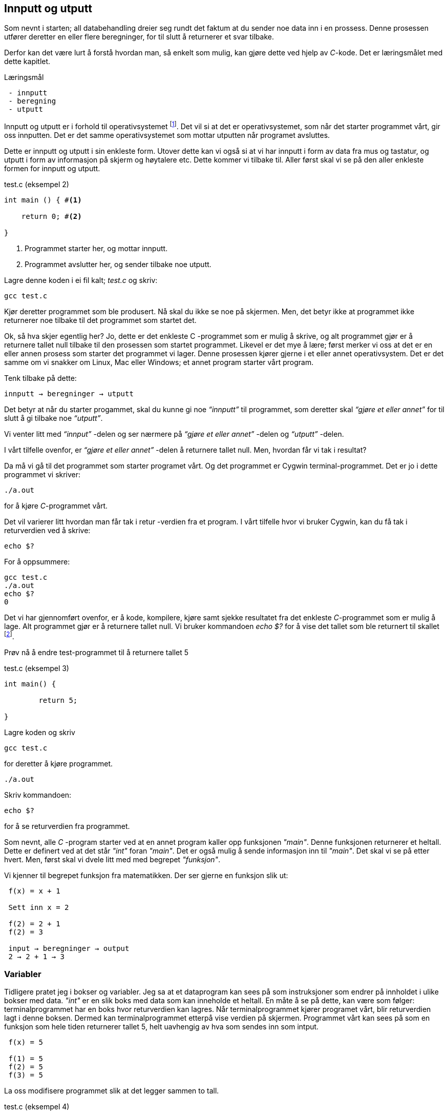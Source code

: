 == Innputt og utputt

Som nevnt i starten; all databehandling dreier seg rundt det faktum at du sender 
noe data inn i en prossess. Denne prosessen utfører deretter en eller flere beregninger, for 
til slutt å returnerer et svar tilbake. 

Derfor kan det være lurt å forstå hvordan man, så enkelt som mulig, kan gjøre dette ved hjelp 
av _C_-kode. Det er læringsmålet med dette kapitlet.


.Læringsmål
----
 - innputt 
 - beregning
 - utputt 
----


Innputt og utputt er i forhold til operativsystemet footnote:[Windows og Linux 
er eksempler på operativsystem, det vil si det systemet som sørger for at 
datamaskinen vår fungerer; skjerm, mus, tastatur etc. Det er operativsystemet 
som starter de ulike programmene som kjører på datamaskinen.]. Det vil si at det 
er operativsystemet, som når det starter programmet vårt, gir oss innputten. Det er det 
samme operativsystemet som mottar utputten når programet avsluttes. 
 
Dette er innputt og utputt i sin enkleste form. Utover dette kan vi også si at vi har innputt 
i form av data fra mus og tastatur, og utputt i form av informasjon på skjerm og høytalere etc. Dette 
kommer vi tilbake til. Aller først skal vi se på den aller enkleste formen for 
innputt og utputt.
  
[source,c]  
.test.c (eksempel 2)
---- 

int main () { #<1>
        
    return 0; #<2>
    
}
----
<1> Programmet starter her, og mottar innputt.
<2> Programmet avslutter her, og sender tilbake noe utputt.


Lagre denne koden i ei fil kalt; _test.c_ og skriv:

 gcc test.c

Kjør deretter programmet som ble produsert. Nå skal du ikke se noe på skjermen. 
Men, det betyr ikke at programmet ikke returnerer noe tilbake til det 
programmet som startet det.

Ok, så hva skjer egentlig her? Jo, dette er det enkleste C -programmet som er 
mulig å skrive, og alt programmet gjør er å returnere tallet null tilbake til den 
prosessen som startet programmet. Likevel er det mye å lære;
først merker vi oss at det er en eller annen prosess som starter det programmet vi lager. 
Denne prosessen kjører gjerne i et eller annet operativsystem. Det er det samme 
om vi snakker om Linux, Mac eller Windows; et annet program starter vårt program. 

Tenk tilbake på dette:

 innputt → beregninger → utputt

Det betyr at når du starter progammet, skal du kunne gi noe _“innputt”_ til 
programmet, som deretter skal _“gjøre et eller annet”_ for til slutt å gi 
tilbake noe _“utputt”_.

Vi venter litt med _“innput”_ -delen og ser nærmere på _“gjøre et eller annet”_ -delen 
og _“utputt”_ -delen.

I vårt tilfelle ovenfor, er _“gjøre et eller annet”_ -delen å returnere tallet 
null. Men, hvordan får vi tak i resultat? 

Da må vi gå til det programmet som starter programet vårt. Og det programmet er 
Cygwin terminal-programmet. Det er jo i dette programmet vi skriver:

 ./a.out
 
for å kjøre _C_-programmet vårt.

Det vil varierer litt hvordan man får tak i retur -verdien fra et program. I vårt 
tilfelle hvor vi bruker Cygwin, kan du få tak i returverdien ved å skrive:

 echo $? 

For å oppsummere: 
 
 gcc test.c
 ./a.out
 echo $? 
 0
 
Det vi har gjennomført ovenfor, er å kode, kompilere, kjøre samt sjekke 
resultatet fra det enkleste _C_-programmet som er mulig å lage. Alt programmet 
gjør er å returnere tallet null. Vi bruker 
kommandoen _echo $?_ for å vise det tallet som ble returnert til 
skallet footnote:[Et terminalvindu kan også omtales som et skall, siden det 
engelse ordet _shell_ er mest vanlig å bruke på slike typer dataprogram. 
linuxcommand.org : What is "the shell"? _Simply put, the shell is a program that 
takes your commands from the keyboard and gives them to the operating system to 
perform. In the old days, it was the only user interface available on a Unix 
computer. Nowadays, we have graphical user interfaces (GUIs) in addition to 
command line interfaces (CLIs) such as the shell._]. 
 
Prøv nå å endre test-programmet til å returnere tallet 5

[source,c]  
.test.c (eksempel 3)
---- 

int main() {

	return 5;
    
}

---- 


Lagre koden og skriv

 gcc test.c

for deretter å kjøre programmet.

 ./a.out

Skriv kommandoen:

 echo $? 


for å se returverdien fra programmet.

Som nevnt, alle _C_ -program starter ved at en annet program  
kaller opp funksjonen _"main"_.  Denne funksjonen returnerer et heltall. 
Dette er definert ved at det står _"int"_ foran  _"main"_. Det er også mulig å sende 
informasjon inn til _"main"_. Det skal vi se på etter hvert. Men, først skal vi 
dvele litt med med begrepet _"funksjon"_.

Vi kjenner til begrepet funksjon fra matematikken. Der ser gjerne en funksjon slik ut:

....

 f(x) = x + 1

 Sett inn x = 2

 f(2) = 2 + 1
 f(2) = 3

 input → beregninger → output
 2 → 2 + 1 → 3

....

=== Variabler

Tidligere pratet jeg i bokser og variabler. Jeg sa at et dataprogram kan sees på 
som instruksjoner som endrer på innholdet i ulike bokser med data. _"int"_ er en slik 
boks med data som kan inneholde et heltall.  En måte å se 
på dette, kan være som følger: terminalprogrammet har en boks hvor returverdien 
kan lagres. Når terminalprogrammet kjører programet vårt, blir returverdien 
lagt i denne boksen. Dermed kan terminalprogrammet etterpå vise verdien på skjermen. Programmet 
vårt kan sees på som en funksjon som hele tiden returnerer tallet 5, helt uavhengig av hva som sendes inn som intput.


....

 f(x) = 5

 f(1) = 5
 f(2) = 5
 f(3) = 5

....

La oss modifisere programmet slik at det legger sammen to tall. 

[source,c]  
.test.c (eksempel 4)
---- 

int main() {

	int a = 2;
	int b = 3;
	int c = a + b;
    
	return c;
    
}

----

Jeg oppretter tre bokser av typen _int_. (int -> integer = heltall). 
Legger tallet 3 i den første, tallet 4 i den andre og summen i 
den tredje. Til slutt returnerer jeg med det tallet som måtte ligge i den 
tredje boksen.

Legg merke til at vi kan kalle databoksene for hva vi vil. Jeg har valgt å kalle dem _a_, _b_ og _c_. 

Skriv inn koden, og test ut. 

Neste steg for oss blir å modifisere programmet slik at det kan ta i mot 
input fra skallet. Eller input fra terminal-programmet om du vil. 

Legg merke til at når du skal kompilere _C_-koden som ligger i fila _test.c_, så 
oppgir du dette som input til programmet _gcc_, på denne måten:

 gcc test.c

Dette viser at inputt er noe du skriver i tur og orden etter navnet på selve programmet. I vårt tilfelle skriver vi noe slikt som dette:

 a.exe 2

Da vil vi starte programmet med tallet 2 som input. Men, hvordan får vi tak 
i dette tallet inne i programmet? 

Modifiser _test.c_ til å se slik ut:

[source,c]  
.test.c (eksempel 5)
---- 

int main ( int argument_antall, char *argument_vektor[] ) {

	int x = atoi(argument_vektor[1]);
    
	return x + 1;
    
}

----

Kompiler og test ved å utføre disse kommandoene:

....

 >gcc test.c
 >a.exe 1 
 >echo $?
 >2

 >a.exe 2
 >echo $?
 >3

 >a.exe 3 
 >echo $?
 >4

....
 
Jepp, her skjer det ting. Nå klarer vi å gi input til programmet vårt, vi utfører 
ei enkel beregning ved å addere tallet 1 til det tallet som kommer inn, og vi 
returnerer med svaret. Men, det som en gang var verdens minste C -program, har nå 
blitt litt mer komplisert. Vi starter med de to innputt-variablene til funksjonen 'main': 

 int argument_antall 
 char * argument_vektor[]  

Dette er to bokser eller to variabler. Den første er av typen _int_.
Det betyr at i variabelen som heter _argument_antall_, ligger det 
et heltall. Dette heltallet angir antall argumenter inn til programmet. Egentlig 
angir dette tallet antall argumenter, pluss 1, siden navnet til programmet også 
regnes med når antallet input-argumenter telles opp. Det betyr i praksis at når 
du skriver:

 a.exe 3

så vil innholdet i _antall_argument_ være lik 2, siden det første argumentet 
er _'a.exe'_ og det andre er _3_.

Ved hjelp av variabelen _argument_antall_ vet vi hvor mange argumenter som 
kommer inn til programmet. For å få tak i selve argumentene må vi se nærmere 
på variabelen som heter _argument_vektor_. Denne inneholder en 
tabell med pekere av typen _char_, som peker mot en tekst-representasjon av de 
ulike argumentene.



_... For å gå tak i selve argumentene må vi se nærmere på variabelen som heter 
argument_vektor. Denne inneholder en tabell med pekere av typen ‘char’, som peker mot en tekst-representasjon av de ulike argumentene. ..._


I den siste setningen dukket det opp en rekke nye begreper som vi skal bruke 
resten av kapittelet til å lære oss. Mye av dette vil fortone seg svært komplisert. Men, ei fattig trøst er
at når du får en forståelse av dette, har du kommet svært langt i å få en grunnleggende forståelse for hvordan 
en datamaskin egentlig fungerer. Som tidligere nevnt, dette er kanskje en av de store fordelene ved å lære seg _C_ -programmering.
Derfor, fatt mot, og jobb deg gjennom alle eksemplene som følger.

Vi skal nå ta for oss datatyper, tabeller og pekere. (Also known as 'the heart of darkness' with regard to C -programming.) Dette er som nevnt så 
vanskelig å forstå om du ikke har vært borti det tidligere, at du langt på vei bare kan glemme å lære dette kun ved å lese hva som står her. 
Dette stoffet må jobbes inn. Og det gjør du ved å skrive inn og kompilere og kjøre all de eksemplene som er her. Om 
du ikke allerede har jobbet med de eksemplene som vi allerede har gått gjennom, kan du like godt stopp her. Dette vil du neppe 
forstå, uten at du "koder det inn" i fingrene. Så enkelt, og så brutalt er det, ref. Kristen Nygårds ord; å programmere er å forstå.

=== Datatyper 


Vi starter med typen _char_. Vi vet fra før av at vi kan ha en variabel av typen _int_. 
Det betyr at innholdet i variabelen kan være et heltall. Variabler av typen _char_ er forsåvidt også heltall, men historisk 
sett var disse heltallene tenkt å representere bokstaver eller tegn.

Det betyr at, ønsker du deg en variabel som skal kunne lagre en bokstav, for 
eksempel en _a_, så skriver du det slik:

[source,c]  
---- 
char min_boks = ‘a’
----

Her blir det opprette en variabel som heter _min_boks_. Denne variabelen er av 
typen _char_ og den tilordnes verdien _a_. 

Om verdien er et tegn, må dette stå med apostrof.

Det som er viktig å få med seg her, er at vi har to ulike datatyper; en som 
heter _int_ og som kan inneholde heltall, typisk i settet [1 .. 32767] og en som 
heter _char_ og som kan inneholde heltall, typisk i settet [1 .. 255]. At 
tegnet '_a_' egentlig somregel er det samme som tallet 97, er noe hokus-pokus vi skal komme tilbake til senere.

=== Tabeller

Det er mulig å sette samme flere variabler, slik at de danner en tabell. Vi kan 
ha en tabell av _int_ og en tabell av _char_.

Når vi skal lagre et ord i en variabel, må vi først lage en tabell av _char_, siden 
et ord består av flere tegn. En slik sammenstilling av tegn kaller vi for _en streng_. For å 
angi at vi ønsker en tabell av _char’s_ skriver vi 
tegnene [] bak variabelnavnet, slik:

[source,c]  
---- 
char min_streng[] = “Hei”;
----

Sleve strengen angis med anførselstegn.

Hvert enkelt tegn i strengen har sin egen plass i tabellen.

                       0   1   2   
                     +---+---+---+
 char min_streng[] = | H | e | i |
                     +---+---+---+


Vi kan hente ut hvert enkelt tegn fra tabellen, og plassere de i sine egne variabler, om vi skulle ønske.

[source,c]  
---- 
char min_bokstav_h = min_streng[0]
char min_bokstav_e = min_streng[1]
char min_bokstav_i = min_streng[2]
----

Vi ser at det er mulig å hente ut hvert enkelt tegn, ved å angi 
indeksen (eller plasseringa) til den aktuelle bokstaven i tabellen.

.En streng er en tabell av tegn.
NOTE: For å lagre en tekststreng; ord eller setninger i _C_, 
      bruker vi en databoks som består av ei samling av databoksen _char_. Ei slik 
      samling av tegn kaller vi for en tabell. Vi bruker tegnene ‘[‘ og  ‘]’ bak 
      variabelnavnet, for å angi at dette er en tabell av variabler.



      
Tre variabler som hver representerer ett tegn (char):

[source,c]  
---- 
char a = ‘h’
char b = ‘e’
char c = ‘i’
----

Tre variabler, som hver representerer ei samling tegn, altså en array av tegn (char’s):

[source,c]  
---- 
char a[] = “Hei verden”
char b[] = “Hello world”
char c[] = “Bonjour monde”
----

Ok, nå er vi kommet et stykke på vei til å forstå setningen: 

_... For å gå tak i selve argumentene må vi se nærmere på variabelen som heter 
argument_vektor. Denne inneholder en tabell med pekere av typen ‘char’, som peker mot en tekst-representasjon av de ulike argumentene. ..._

Vi skjønner det med _tekst-representasjon_. Det vil si at vi klarer å lage en variabel 
som inneholder en tekst. Det gjør vi ved å lage en tabell av _char_ -variabler, slik:

              0   1   2   3   4   5   6   7   8   9   
            +---+---+---+---+---+---+---+---+---+---+
 char a[] = | H | e | i |   | v | e | r | d | e | n |
            +---+---+---+---+---+---+---+---+---+---+

              0   1   2   3   4   5   6   7   8   9   10  
            +---+---+---+---+---+---+---+---+---+---+---+
 char b[] = | H | e | l | l | o |   | w | o | r | l | d |
            +---+---+---+---+---+---+---+---+---+---+---+

              0   1   2   3   4   5   6   7   8   9   10  11  12  
            +---+---+---+---+---+---+---+---+---+---+---+---+---+
 char c[] = | B | o | n | j | o | u | r |   | m | o | n | d | e |
            +---+---+---+---+---+---+---+---+---+---+---+---+---+

Men, vi skal ha en tabell av pekere, som peker mot data av typen char.

Nå drar det seg litt til her. 

=== Pekere 

For å forstå hva en peker er, må vi gå litt nærmere inn på hvordan en datamaskin 
egentlig fungerer. Du har sikkert hørt om RAM (random access memory), eller bare kort og godt; _minne_. 
En datamaskin har en viss mengde fysisk RAM, og mange tenker kun på minne når de 
skal angi hvor stor en datamaskin er. De variablene vi har pratet om ovenfor, 
ligger i minnet til datamaskinen. Dette minnet kan vi se på som en tabell av 
databokser, hvor hver slik boks har sin egen adresse, på samme måte som hver 
bokstav i en streng har sin egen index.

 +-----+-----+
 | 001 |  H  |
 +-----+-----+
 | 002 |  e  |
 +-----+-----+
 | 003 |  i  |
 +-----+-----+
 

Dermed kan vi se på strengen vår på to måter. Både hvordan den er lagret i variabelen  
i programmet vårt, og hvordan den egentlig er lagret i minnet.

[source,c]  
---- 
char a[] = “Hei”
----

              0   1   2  
            +---+---+---+
 char a[] = | H | e | i |
            +---+---+---+

 +---------------------+-----+
 | 9223372036854775800 |  H  |
 +---------------------+-----+
 | 9223372036854775808 |  e  |
 +---------------------+-----+
 | 9223372036854775816 |  i  |
 +---------------------+-----+


Ovenfor har jeg brukt noen store tall for å vise de ulike minne -addressene. Om du har 
en 64 bits datamaskin, som for tiden er det normale, kan datamaskinen din nå 2^64 slike 
minne -adresser. Dette er et stort tall, og viser litt hvor kraftig en datamaskin 
egentlig er.  
 
 Antall mennesker på jorden         7 000 000 000 
 Antall menneskehårstrå       700 000 000 000 000 
 2^64 er lik           18 446 744 073 709 551 615 
                  

Når man programmerer i _C_, kan man nå innholdet til de ulike adressene ved å bruke en 
konstruksjon som heter _peker_. 

Om jeg ønsker meg en slik peker, som peker på strengen “Hei” ovenfor, kan jeg skrive

[source,c]  
---- 
 char *min_peker = &a
---- 

Verdien som nå ligger i _min_peker_ vil være 9223372036854775800, altså minneadressen  
til den første bokstaven i strengen “Hei”.

Strengen “Hei” starter med adressen til den første bokstaven, og 
varer helt til det dukker opp et null-tall. 

Ampersand forann en variabel, betyr med andre ord; gi meg minneadressen til denne variabelen.


.Databokser av ulik type
NOTE: Når vi programmerer kan vi se på variablene som bokser, som kan inneholde 
      ulike typer data. Hver type boks kan lagre sin type data. Og hver slik 
      boks har sin unike adresse. Denne adressen kan man hente ut ved å sette en 
      ampersand forann navnet til boksen.      
 


[source,c]  
---- 
 char a = ‘h’
----  

Disse boksene ligger i minnet til datamaskinen. Enhver minneplassering har sin adresse. 

 +---------------------+-----+
 | …                   |     |
 +---------------------+-----+
 | 9223372036854775800 |     |
 +---------------------+-----+
 | 9223372036854775808 |  h  |
 +---------------------+-----+
 | 9223372036854775816 |     |
 +---------------------+-----+
 | …                   |     |
 +---------------------+-----+

Om vi ønsker å få tak i denne adressen, skriver vi en ampersand ‘&’ forann variabelnavnet. 
Adressen kan deretter lagres i en egen databoks som vi kaller for en peker. En peker har en type, for å vise hvilken type databoks som gjemmer seg bak adressen.

At databoksen inneholder en peker, angir vi ved å skrive ei stjerne foran variabelen når vi deklarerer den. 

[source,c]  
---- 
 char *min_peker_til_a = &a
---- 

                         +---------------------+
 char *min_peker_til_a = | 9223372036854775808 |
                         +---------------------+

[source,c]  
----  
 char b = *min_peker_til_a;
----  

 char a og char b inneholder nå begge verdien “h”.  

Legg merke til dette:

 9223372036854775808 = min_peker_til_a;
 ‘h’ = *min_peker_til_a;

Altså, om vi skal hente verdien i den databoksen som gjemmer seg bak adressen, 
må vi oppgi ei stjerne forann variabelnavnet. Om vi ikke gjør det, henter vi ut selve adressen.

På samme måte som vi kan ha en tabell av databokser av typen char, kan vi ha en 
tabell av databokser av typen _peker til char_.

a er en databoks av typen char, som inneholder tegnet ‘h’

[source,c]  
---- 
 char a = ‘h’;
---- 
 
b er en databoks av typen _tabell av char_, som inneholder strengen; “hei”

[source,c]  
---- 
 char b[] = “hei”;
---- 

Ut fra denne tabellen kan vi hent hver enkel databoks av typen char, slik:

[source,c]  
---- 
 char boks_for_h = b[0];
 char boks_for_e = b[1];
 char boks_for_i = b[2];
---- 
 
Det samme kan vi gjøre med datatypen _peker til char_, slik:

[source,c]  
---- 
 char a = ‘a’
 char b = ‘b’
 char c = ‘c’

 char *pa = &a;
 char *pb = &b;
 char *pc = &c;
---- 

Disse kan vi legge i en tabell, slik:

[source,c]  
---- 
 char *tabell_av_pekere[] = {pa,pb,pc};
---- 
 
på samme måte som da vi opprettet en streng av flere tegn.

Vi henter ut verdien til det pekeren peker på, ved å sette ei stjerne foran variabelnavnet.

[source,c]  
---- 
 char a2 = *pa
---- 
 
eller som i bildet ovenfor, hvor den samme pekeren ligger som første element i en tabell-variabel

[source,c]  
---- 
 char a2 = *tabell_av_peker[0]
----  


.Databokser av ulik type
NOTE: Ok, kjapp oppsummering igjen. En databoks har et navn og en type. Navnet bestemmer 
      vi som lager dataprogrammet. Typen er noe som er definert i programmeringsspråket. Vi 
      som programmerere velger hvilken type vi ønsker å bruke. En databoks ligger egentlig 
      lagret en plass i minnet. Vi har to måter å nå en databoks på. Enten ved å henvise til 
      navnet på databoksen, eller ved å bruke en peker som peker mot den adressen hvor databoksen ligger i minnet. 

Dette er på mange måter kjernen i C-programmering. Det at vi kan programmere med pekere, 
som kan peke _hvor som helst_, gir oss mange muligheter. På godt og ondt.

Tilbake til main -funksjonen vår. Der har vi at det første argumentet (_int argument_antall_) 
angir antallet input -argumenter, og det andre argumentet (_char *argument_vektor[]_)  
er en tabell av pekere til tekst -strenger. Husk at en tekst -streng er en tabell av databokser av typen char.

Det betyr at om vi lager oss et program som heter _a.exe_, som tar inn to tall som parametre, som vist her:

 a.exe 2 3

vil _argument_antall_ og _argument_vektor_, se slik ut:

                       +---+
 int argument_antall = | 3 |
                       +---+

                           +-----+-----+-----+
 char *argument_vektor[] = | 032 | 040 | 048 |
                           +-----+-----+-----+

Hvor det tenkte, litt forenkla, dataminnet ser slik ut: 

 +-----+---------+
 | …   |         |
 +-----+---------+
 | 032 | ‘a.exe’ |
 +-----+---------+
 | 040 |  ‘2’    |
 +-----+---------+
 | 048 |  ‘3’    |
 +-----+---------+
 | …   |         |
 +-----+---------+
 
Dette betyr at inne i main -funksjonen vet vi hvor mange argumenter som kommer inn, 
og vi vet hvordan vi kan plukke dem ut fra argument_vektor -variabelen.

Om jeg ønsker å vite hva programmet heter, kan jeg hente det ut slik;

[source,c]  
---- 
 char *a = argv[0]
----  

Variablen _a_ vil nå peke mot strengen "a.exe". Det første tallet kan jeg hente ut slik:

[source,c]  
---- 
 char *b = argv[1];
 int t1 = atoi(b);
---- 
 
og det andre slik

[source,c]  
---- 
 char *c = *argv[2];
 int t2 = atoi(c);
----  

Husk på at det er tekst -strenger vi henter ut fra _argument_vektor_ -tabellen. 
Når det gjelder navnet til programmet, altså det første argumentet, så er det 
en tekststreng. Denne variabelen er grei. Men, når det gjelder de to tallene må 
vi gjøre om datatypen fra char til int. De databoksene vi får ut fra _argument_vektor_
 er databokser som inneholder en tekst -streng av tallene. 
Her kommer funksjonen ‘atoi()’ inn i bildet. Denne funksjonen omgjør en databoks som 
innholder en tekstrepresentasjon av et tall, om til en databoks som inneholder en 
heltallsrepresentasjon. atoi er et akronym for ascii-to-integer. Om den 
tekststrengen som sendes inn til atoi skulle vise seg å ikke innholde et tall, vil 
funksjonen retunere verdien null.

Jeg skal kjapt prøve å forklare litt hva ascii er:

_American Standard Code for Information Interchange er en måte å kode bokstaver på. 
Husk på at en datamaskin egentlig bare kan forstå tall som er kodet i det binære tallsystemet, 
altså kun tallene; null og ett. Ved hjelp av tallene null og ett kan vi kontruere alle heltall, 
og vi kan lage systemer for å konstruere desimaltall. På samme måte må vi lage systemer for å 
representere tekst. Vi kan for eksempel si at desimal -tallet 65 skal bety bokstaven ‘A’. 
Det er nettopp det ascii definerer for oss, samt en rekke andre tegn og bokstaver._

Når du skriver

 char min_boks = ‘A’

legger du _egentlig_ tallet 65 inn i denne boksen.

65 er ascii-verdien for stor ‘a’. Tilsvarende har vi at ascii -verdien for tegnet ‘2’ 
er desimaltallet 50. Om vi ønsker å omgjøre teksten ‘2’ om til  tallet to, må vi 
bruke konverterings -funksjonen _atoi_. 

Bottom line her er at du må gjøre om tekst-representasjonen av tallet til 
heltalls -representasjonen av tallet, og dette utføres ved hjelp av funksjonen _atoi_. 

Nå skal vi ha et fiks ferdig _C_-program som skal kunne legge samme to tall:

[source,c]  
.test.c (eksempel 6)
---- 
 int main(int argument_antall, char *argument_vektor[]) { 
 
	 if (argument_antall != 3){ 
        return 0;
     }
     
	char *a = argument_vektor[0];
	char *b = argument_vektor[1];
	char *c = argument_vektor[2];
	
	int t1 = atoi(b);
	int t2 = atoi(c);
    
	return t1 + t2;
    
 }
----


Legg merke til at jeg sjekker innholdet i databoksen _argument_antall_. Om innholdet 
ikke er tallet 3, returnerer jeg tallet 0 for å indikere at brukeren har tastet 
inn feil antall argumenter. 

Om innholdet er 3, henter jeg ut de tre argumentene og gjør om de to siste til heltall. 
Til slutt adderes disse, og summen blir returnert tilbake til terminalprogrammet.

Dette er faktisk et ganske fiks ferdig program, takket være den enkle sjekken helt i 
starten, hvor vi sjekker at antallet argumenter er 3 før vi går videre. 

Prøv å ta bort denne sjekken, og kjør programmet ut noen inputparametre. Hva skjer? 

(Det som skjer er at vi henter noen databokser; b og c, ut fra minne som _ikke eksiterer_, 
eller ikke tilhører vårt program. Da vil programmet ganske sikkert feile.)

En lite problem med dette programmet, er at vi antageligvis bare kan 
returnere tall opp til 256, eller èn byte. Det vil si at om du legger sammen to tall 
hvor summer blir større en 256, vil det tallet som fremkommer på skjermen ikke være rett, 
siden du bare vil se den første byten av tallet. Dette har med å gjøre hvordan c-programmet 
vårt sender svaret tilbake til terminalprogrammet, og som nevnt så gjør vi det på en veldig minimalistisk måte nå.

Derfor skal vi innføre en kjekk liten funksjon som heter _printf_. Denne lar oss selv 
skrive ut tallet på skjermen.  _printf_ er så grunnleggende for en rekke programmeringsspråk, 
at den har fått sin egen wiki-side på Internett. Dette kommer av at mange programmeringspråk 
har behov for å kunne skrive ut en tekststreng på skjermen. I tillegg til selve teksten, 
ønsker man som oftes å putte på andre datatyper, typisk tall, i samme slengen. Man formaterer 
teksten litt, før den skrives ut. Derav navnet _printf_, som er en forkortelse for; “_print formatert_”. 

For å kunne bruke denne funksjonen må du skrive denne linja øverst i kodefila di:

[source,c]  
---- 
#include <stdio.h>
---- 

På den måten forteller du til kompilatoren at du ønsker å bruke en funksjon som 
allerede eksisterer, og at definisjonen på denne ligger i ei fil som heter _stdio.h_

Om du ønsker å skrive ut en enkel tekst ved help av _printf_, kan du skrive

[source,c]  
---- 
printf (“Hello world”);
---- 

Om du ønsker å skrive ut en formatert tekst, må du inn med noen koder. 
Med _formatert tekst_ menes at man kan putte inn verdier som ligger i ulike databokser, 
inn i tekststrengen, før den skrives ut på skjermen. For eksempel, så har vi sett 
at det er mulig å lagre heltall i databokser av typen _int_. Om vi ønsker å formatere 
verdien til en slik databoks, inn i en tekststreng, før denne skrives ut på skjermen, 
kan vi gjøre dette slik:

[source,c]  
---- 

int min_boks = 123;

printf (“Verdien til databoksen min_boks er %d”, a);

----

Dette vil resultere i følgende setning på skjermen:

 Verdien til databoksen min_boks er 123

Legg merke til at på samme måte som main er en funksjon som tar inn to parametre, 
er også printf en funksjon som tar inn ulike parametre. I vårt tilfelle er disse parametrene en tekststreng og en databoks for heltall.

Funksjonen _printf_ er laget slik at den bytter ut ulike koder i tekststrengen, 
med verdien i de ulike variablene som kommer etter tekststrengen. For eksempel, 
om man setter inn denne koden; ‘%d’, så forventer _printf_ at det skal komme en 
variabel av typen _int_ like etter tekststrengen.

Det er mulig å definere flere variabler som skal formateres inn i tekststrengen. 
Det er bare å putte på, i rekker og rad:

[source,c]  
---- 

 int a = 123;
 int b = 456;
 printf (“Verdien til a er %d og verdien til b er %d”, a, b);

---- 
 
Dette vil resultere i følgende setning på skjermen:

 Verdien til a er 123 og verdien til b er 456

Man kan bruke andre typer databokser, som for eksempel en tabell av chars, som 
vi kjenner som en streng. Da må vi bruke koden ‘%s’ som vist her:

[source,c]  
.test.c (eksempel 7)
---- 

 char a[] = “hei”;
 
 int b = 2;
 int c = 3;
 int d = b + c;
 
 printf (“a = %s b = %d c = %d d = %d”, a, b, c, d);

---- 

=== Komplett program

Vi nærmer oss nå slutte på kapittelet “Innputt & utputt”, hvor vi hovedsakelig 
har tatt for oss egenskapene til funksjonen _main_; hvordan vi får data inn til programmet og hvordan programmet gir svar 
tilbake til den prosessen som startert det, typiskt et terminalprogram. 

_main_ er funksjonen hvor et _C_-program starter. Her kommer _kallet_ fra 
operativsystemet, og her kan det komme et sett med inputargumenter inn til 
programmet vårt. Vi har lært at i alle fall navnet til programmet kommer inn som 
argument. Det kan komme flere argumenter. Vi har også lært at _main_-funksjonen 
kan returnere verdien til et heltall, tilbake til operativsystemet. Somregel 
brukes denne verdien til å indikere tilbake “_hvordan det gikk_”; om programmet 
feilet, manglet noen inputargumenter etc.

Helt til slutt viser jeg et komplett eksempel som bruker alt dette. 

[source,c]  
.test.c (eksempel 8)
---- 

#include <stdio.h>

int main(int argc, char *argv[]) {    

    char *navn = argv[0];
    
    if (argc != 3) {
        printf("\nBruk: %s t1 t2 \n", navn);
        printf("\n      hvor t1 og t2 er to heltall ");
        printf("som er > 0\n\n");    
        printf("Programmet adderer to tall og ");
        printf("skriver summen ut paa skjermen.\n");
        return 1;
    }
    
    char *a = argv[1];
    char *b = argv[2];
    
    int t1 = atoi(a);
    
    if (t1 == 0) {
        printf("\nFeil: t1 maa vaere et heltall > 0\n");
        return 1;
    } 
    
    int t2 = atoi(b);
    
    if (t2 == 0) {
        printf("\nFeil: t2 maa vaere et heltall > 0\n");
        return 1;
    }
    
    int t3 = t1 + t2;
    printf ("Summen av %d og %d er %d\n", t1, t2, t3);
    
    return 0;
    
}

---- 

Utover det vi har lært tidligere, ser du at jeg har puttet inn en ny kode i 
“format-strengen” til _printf_. Den nye koden er “\n” som forteller at _printf_ skal skrive ut et linjeskift (new line).

I tillegg sjekker jeg returverdien til funksjonen _atoi_. Om denne er null, er det 
en viss sannsynlighet for at brukeren ikke har oppgitt et heltall. Han eller hun har i 
alle fall ikke oppgitt et heltall som er større enn null, derfor bør man skrive 
ut ei feilmelding når det skjer.

Ta gjerne å eksperimenter med denne kode. Lag et program som kan multiplisere to 
tall. Lag  også et program som kan dividere, dvs at t1 blir divident og t2 blir divisor. 
Prøv også å skriv ut en litt annen tekst, i starten og slutten av programmet. Jobb litt 
med denne koden. Om du synes dette var mye rart å forholde seg til, så kan jeg 
trøste deg med at det blir egentlig ikke noe særlig mer komplisert enn dette.